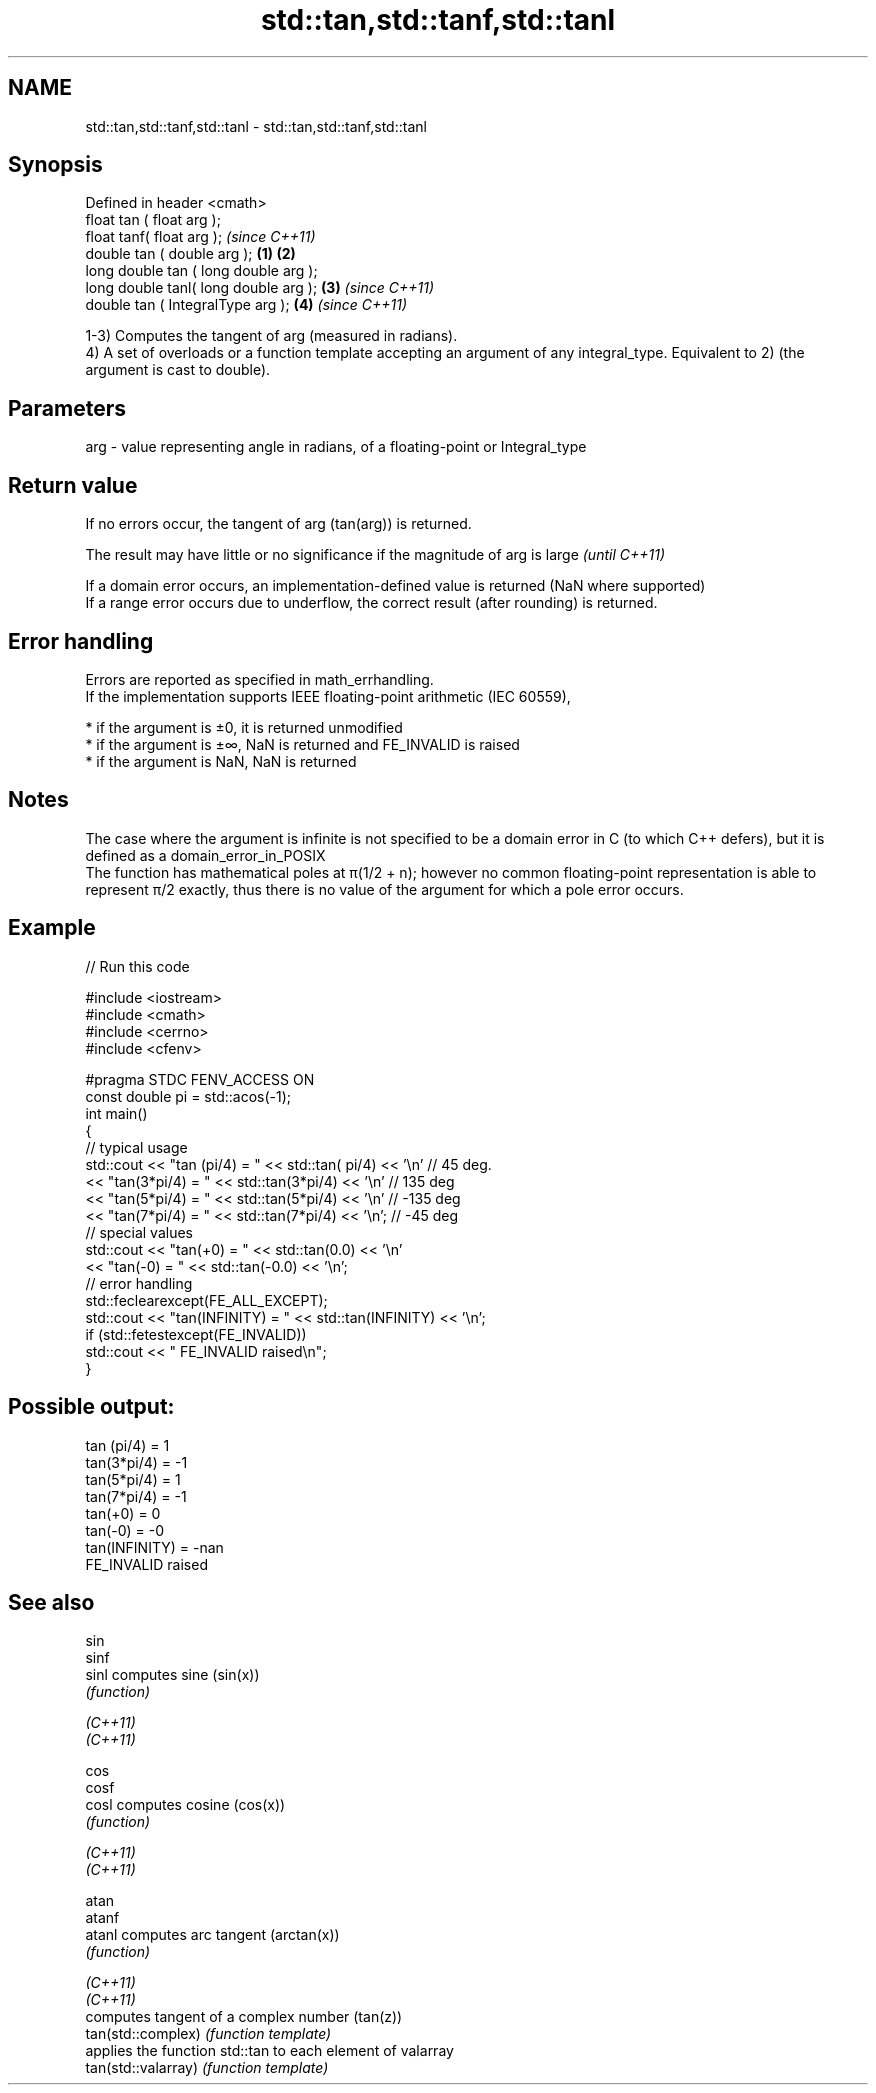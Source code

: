.TH std::tan,std::tanf,std::tanl 3 "2020.03.24" "http://cppreference.com" "C++ Standard Libary"
.SH NAME
std::tan,std::tanf,std::tanl \- std::tan,std::tanf,std::tanl

.SH Synopsis

  Defined in header <cmath>
  float tan ( float arg );
  float tanf( float arg );                     \fI(since C++11)\fP
  double tan ( double arg );           \fB(1)\fP \fB(2)\fP
  long double tan ( long double arg );
  long double tanl( long double arg );     \fB(3)\fP               \fI(since C++11)\fP
  double tan ( IntegralType arg );             \fB(4)\fP           \fI(since C++11)\fP

  1-3) Computes the tangent of arg (measured in radians).
  4) A set of overloads or a function template accepting an argument of any integral_type. Equivalent to 2) (the argument is cast to double).

.SH Parameters


  arg - value representing angle in radians, of a floating-point or Integral_type


.SH Return value

  If no errors occur, the tangent of arg (tan(arg)) is returned.

  The result may have little or no significance if the magnitude of arg is large \fI(until C++11)\fP

  If a domain error occurs, an implementation-defined value is returned (NaN where supported)
  If a range error occurs due to underflow, the correct result (after rounding) is returned.

.SH Error handling

  Errors are reported as specified in math_errhandling.
  If the implementation supports IEEE floating-point arithmetic (IEC 60559),

  * if the argument is ±0, it is returned unmodified
  * if the argument is ±∞, NaN is returned and FE_INVALID is raised
  * if the argument is NaN, NaN is returned


.SH Notes

  The case where the argument is infinite is not specified to be a domain error in C (to which C++ defers), but it is defined as a domain_error_in_POSIX
  The function has mathematical poles at π(1/2 + n); however no common floating-point representation is able to represent π/2 exactly, thus there is no value of the argument for which a pole error occurs.

.SH Example

  
// Run this code

    #include <iostream>
    #include <cmath>
    #include <cerrno>
    #include <cfenv>

    #pragma STDC FENV_ACCESS ON
    const double pi = std::acos(-1);
    int main()
    {
        // typical usage
        std::cout << "tan  (pi/4) = " << std::tan(  pi/4) << '\\n' // 45 deg.
                  << "tan(3*pi/4) = " << std::tan(3*pi/4) << '\\n' // 135 deg
                  << "tan(5*pi/4) = " << std::tan(5*pi/4) << '\\n' // -135 deg
                  << "tan(7*pi/4) = " << std::tan(7*pi/4) << '\\n'; // -45 deg
        // special values
        std::cout << "tan(+0) = " << std::tan(0.0) << '\\n'
                  << "tan(-0) = " << std::tan(-0.0) << '\\n';
        // error handling
        std::feclearexcept(FE_ALL_EXCEPT);
        std::cout << "tan(INFINITY) = " << std::tan(INFINITY) << '\\n';
        if (std::fetestexcept(FE_INVALID))
            std::cout << "    FE_INVALID raised\\n";
    }

.SH Possible output:

    tan  (pi/4) = 1
    tan(3*pi/4) = -1
    tan(5*pi/4) = 1
    tan(7*pi/4) = -1
    tan(+0) = 0
    tan(-0) = -0
    tan(INFINITY) = -nan
        FE_INVALID raised


.SH See also



  sin
  sinf
  sinl               computes sine (sin(x))
                     \fI(function)\fP

  \fI(C++11)\fP
  \fI(C++11)\fP

  cos
  cosf
  cosl               computes cosine (cos(x))
                     \fI(function)\fP

  \fI(C++11)\fP
  \fI(C++11)\fP

  atan
  atanf
  atanl              computes arc tangent (arctan(x))
                     \fI(function)\fP

  \fI(C++11)\fP
  \fI(C++11)\fP
                     computes tangent of a complex number (tan(z))
  tan(std::complex)  \fI(function template)\fP
                     applies the function std::tan to each element of valarray
  tan(std::valarray) \fI(function template)\fP




